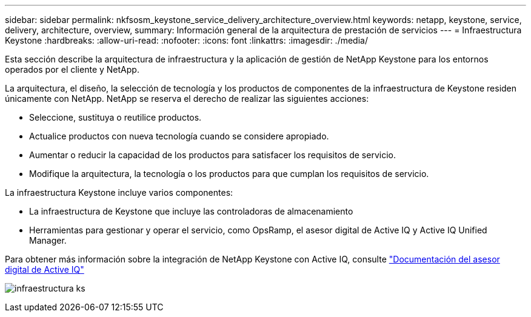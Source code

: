 ---
sidebar: sidebar 
permalink: nkfsosm_keystone_service_delivery_architecture_overview.html 
keywords: netapp, keystone, service, delivery, architecture, overview, 
summary: Información general de la arquitectura de prestación de servicios 
---
= Infraestructura Keystone
:hardbreaks:
:allow-uri-read: 
:nofooter: 
:icons: font
:linkattrs: 
:imagesdir: ./media/


[role="lead"]
Esta sección describe la arquitectura de infraestructura y la aplicación de gestión de NetApp Keystone para los entornos operados por el cliente y NetApp.

La arquitectura, el diseño, la selección de tecnología y los productos de componentes de la infraestructura de Keystone residen únicamente con NetApp. NetApp se reserva el derecho de realizar las siguientes acciones:

* Seleccione, sustituya o reutilice productos.
* Actualice productos con nueva tecnología cuando se considere apropiado.
* Aumentar o reducir la capacidad de los productos para satisfacer los requisitos de servicio.
* Modifique la arquitectura, la tecnología o los productos para que cumplan los requisitos de servicio.


La infraestructura Keystone incluye varios componentes:

* La infraestructura de Keystone que incluye las controladoras de almacenamiento
* Herramientas para gestionar y operar el servicio, como OpsRamp, el asesor digital de Active IQ y Active IQ Unified Manager.


Para obtener más información sobre la integración de NetApp Keystone con Active IQ, consulte link:https://docs.netapp.com/us-en/active-iq/["Documentación del asesor digital de Active IQ"^]

image:nkfsosm_image8.png["infraestructura ks"]
